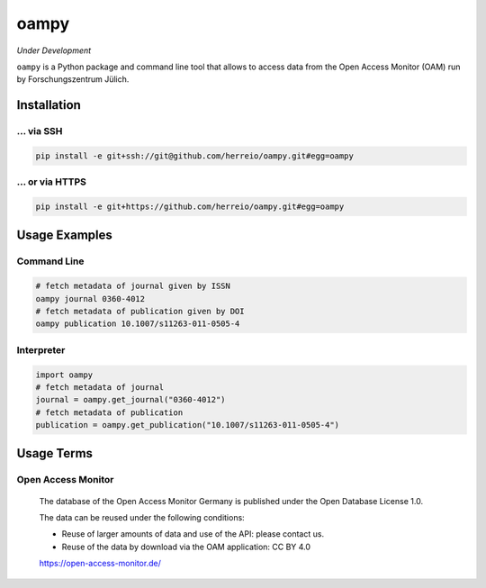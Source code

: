 =====
oampy
=====

*Under Development*

``oampy`` is a Python package and command line tool that allows to access data
from the Open Access Monitor (OAM) run by Forschungszentrum Jülich.

Installation
============

... via SSH
~~~~~~~~~~~

.. code-block:: bash

   pip install -e git+ssh://git@github.com/herreio/oampy.git#egg=oampy

... or via HTTPS
~~~~~~~~~~~~~~~~

.. code-block:: bash

   pip install -e git+https://github.com/herreio/oampy.git#egg=oampy

Usage Examples
==============

Command Line
~~~~~~~~~~~~

.. code-block:: shell

    # fetch metadata of journal given by ISSN
    oampy journal 0360-4012
    # fetch metadata of publication given by DOI
    oampy publication 10.1007/s11263-011-0505-4


Interpreter
~~~~~~~~~~~

.. code-block:: python

    import oampy
    # fetch metadata of journal
    journal = oampy.get_journal("0360-4012")
    # fetch metadata of publication
    publication = oampy.get_publication("10.1007/s11263-011-0505-4")


Usage Terms
===========

Open Access Monitor
~~~~~~~~~~~~~~~~~~~

    The database of the Open Access Monitor Germany is published under the Open Database License 1.0.

    The data can be reused under the following conditions:

    - Reuse of larger amounts of data and use of the API: please contact us.
    - Reuse of the data by download via the OAM application: CC BY 4.0

    https://open-access-monitor.de/
